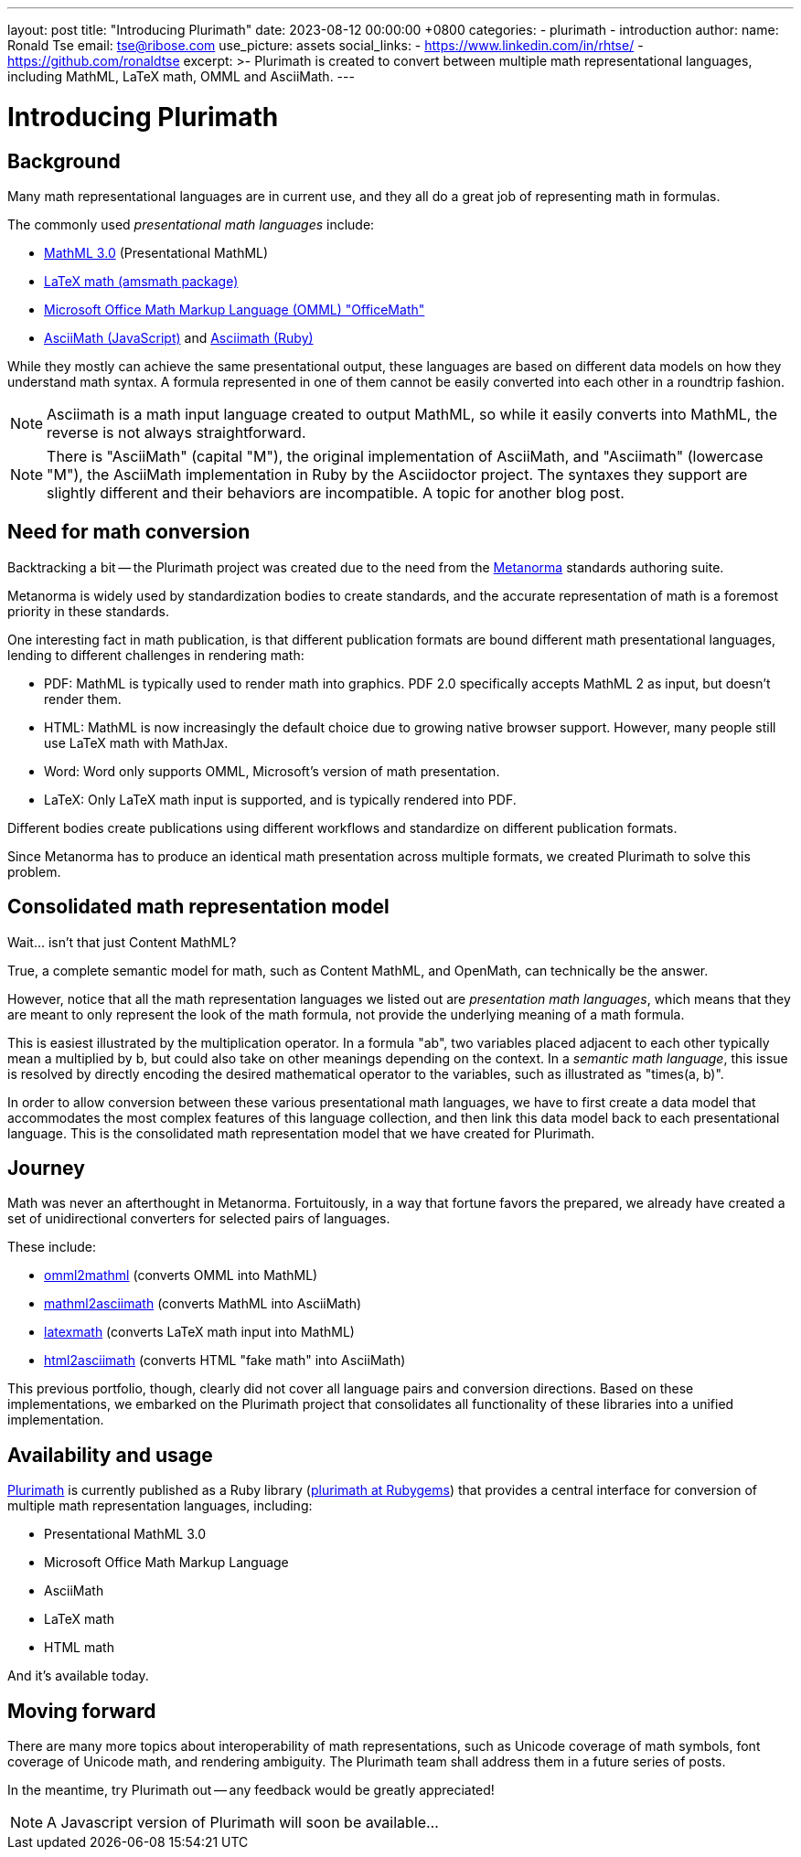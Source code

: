 ---
layout: post
title:  "Introducing Plurimath"
date:   2023-08-12 00:00:00 +0800
categories:
  - plurimath
  - introduction
author:
  name: Ronald Tse
  email: tse@ribose.com
  use_picture: assets
  social_links:
    - https://www.linkedin.com/in/rhtse/
    - https://github.com/ronaldtse
excerpt: >-
  Plurimath is created to convert between multiple math representational
  languages, including MathML, LaTeX math, OMML and AsciiMath.
---

= Introducing Plurimath

== Background

Many math representational languages are in current use, and they all do a great
job of representing math in formulas.

The commonly used _presentational math languages_ include:

* https://www.w3.org/TR/MathML3/[MathML 3.0] (Presentational MathML)
* https://en.wikibooks.org/wiki/LaTeX/Mathematics[LaTeX math (amsmath package)]
* https://devblogs.microsoft.com/math-in-office/officemath/[Microsoft Office Math Markup Language (OMML) "OfficeMath"]
* http://asciimath.org[AsciiMath (JavaScript)] and https://github.com/asciidoctor/asciimath[Asciimath (Ruby)]

While they mostly can achieve the same presentational output, these languages
are based on different data models on how they understand math syntax. A formula
represented in one of them cannot be easily converted into each other in a
roundtrip fashion.

NOTE: Asciimath is a math input language created to output MathML, so while it
easily converts into MathML, the reverse is not always straightforward.

NOTE: There is "AsciiMath" (capital "M"), the original implementation of
AsciiMath, and "Asciimath" (lowercase "M"), the AsciiMath implementation in Ruby
by the Asciidoctor project. The syntaxes they support are slightly different and
their behaviors are incompatible. A topic for another blog post.


== Need for math conversion

Backtracking a bit -- the Plurimath project was created due to the need from
the https://www.metanorma.org[Metanorma] standards authoring suite.

Metanorma is widely used by standardization bodies to create standards, and the
accurate representation of math is a foremost priority in these standards.

One interesting fact in math publication, is that different publication formats
are bound different math presentational languages, lending to different
challenges in rendering math:

* PDF: MathML is typically used to render math into graphics. PDF 2.0
  specifically accepts MathML 2 as input, but doesn't render them.

* HTML: MathML is now increasingly the default choice due to growing native
  browser support. However, many people still use LaTeX math with MathJax.

* Word: Word only supports OMML, Microsoft's version of math presentation.

* LaTeX: Only LaTeX math input is supported, and is typically rendered into PDF.

Different bodies create publications using different workflows and standardize
on different publication formats.

Since Metanorma has to produce an identical math presentation across multiple
formats, we created Plurimath to solve this problem.


== Consolidated math representation model

Wait... isn't that just Content MathML?

True, a complete semantic model for math, such as Content MathML, and
OpenMath, can technically be the answer.

However, notice that all the math representation languages we listed out
are _presentation math languages_, which means that they are meant to only
represent the look of the math formula, not provide the underlying meaning
of a math formula.

This is easiest illustrated by the multiplication operator. In a formula
"ab", two variables placed adjacent to each other typically mean a
multiplied by b, but could also take on other meanings depending on the context.
In a _semantic math language_, this issue is resolved by directly encoding the
desired mathematical operator to the variables, such as illustrated as
"times(a, b)".

In order to allow conversion between these various presentational math languages,
we have to first create a data model that accommodates the most complex features
of this language collection, and then link this data model back to each
presentational language. This is the consolidated math representation
model that we have created for Plurimath.


== Journey

Math was never an afterthought in Metanorma. Fortuitously, in a way that fortune
favors the prepared, we already have created a set of unidirectional
converters for selected pairs of languages.

These include:

* https://github.com/plurimath/omml2mathml[omml2mathml] (converts OMML into MathML)
* https://github.com/plurimath/mathml2asciimath[mathml2asciimath] (converts MathML into AsciiMath)
* https://github.com/plurimath/latexmath[latexmath] (converts LaTeX math input into MathML)
* https://github.com/plurimath/html2asciimath[html2asciimath] (converts HTML "fake math" into AsciiMath)

This previous portfolio, though, clearly did not cover all language pairs and
conversion directions.
Based on these implementations, we embarked on the Plurimath project that
consolidates all functionality of these libraries into a unified implementation.


== Availability and usage

https://github.com/plurimath/plurimath[Plurimath] is currently published as a
Ruby library (https://rubygems.org/gems/plurimath[plurimath at Rubygems]) that
provides a central interface for conversion of multiple math representation
languages, including:

* Presentational MathML 3.0
* Microsoft Office Math Markup Language
* AsciiMath
* LaTeX math
* HTML math

And it's available today.

== Moving forward

There are many more topics about interoperability of math representations,
such as Unicode coverage of math symbols, font coverage of Unicode math,
and rendering ambiguity. The Plurimath team shall address them in a future
series of posts.

In the meantime, try Plurimath out -- any feedback would be greatly appreciated!

NOTE: A Javascript version of Plurimath will soon be available...
